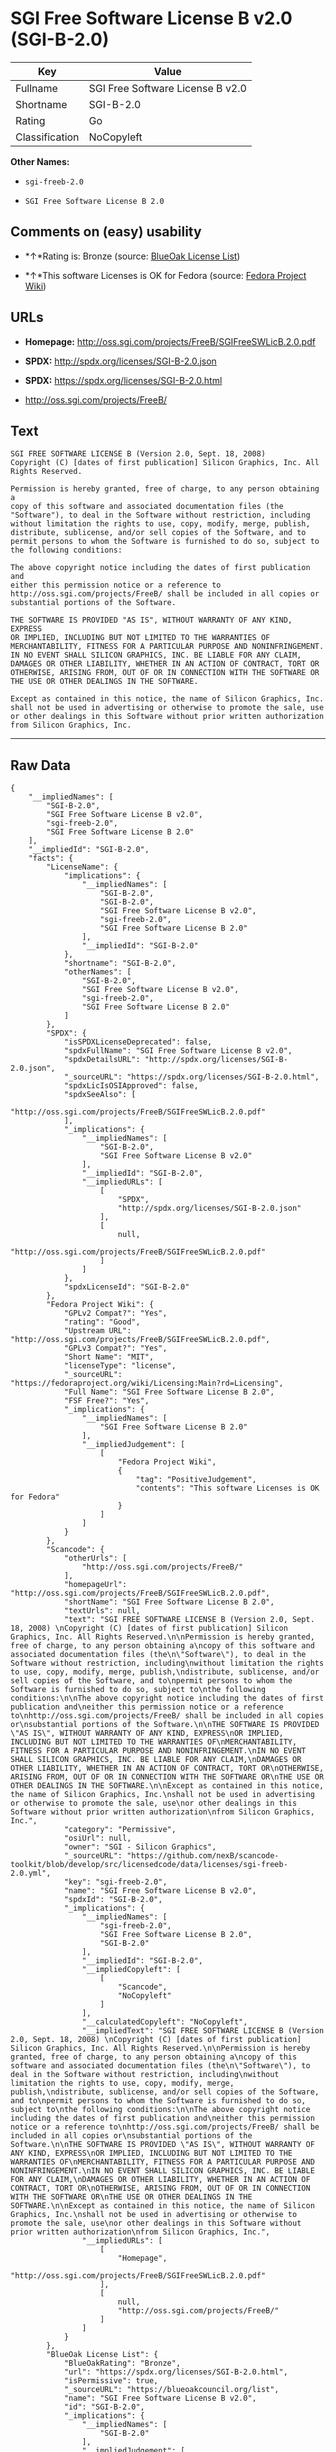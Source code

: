 * SGI Free Software License B v2.0 (SGI-B-2.0)

| Key              | Value                              |
|------------------+------------------------------------|
| Fullname         | SGI Free Software License B v2.0   |
| Shortname        | SGI-B-2.0                          |
| Rating           | Go                                 |
| Classification   | NoCopyleft                         |

*Other Names:*

- =sgi-freeb-2.0=

- =SGI Free Software License B 2.0=

** Comments on (easy) usability

- *↑*Rating is: Bronze (source:
  [[https://blueoakcouncil.org/list][BlueOak License List]])

- *↑*This software Licenses is OK for Fedora (source:
  [[https://fedoraproject.org/wiki/Licensing:Main?rd=Licensing][Fedora
  Project Wiki]])

** URLs

- *Homepage:* http://oss.sgi.com/projects/FreeB/SGIFreeSWLicB.2.0.pdf

- *SPDX:* http://spdx.org/licenses/SGI-B-2.0.json

- *SPDX:* https://spdx.org/licenses/SGI-B-2.0.html

- http://oss.sgi.com/projects/FreeB/

** Text

#+BEGIN_EXAMPLE
    SGI FREE SOFTWARE LICENSE B (Version 2.0, Sept. 18, 2008) 
    Copyright (C) [dates of first publication] Silicon Graphics, Inc. All Rights Reserved.

    Permission is hereby granted, free of charge, to any person obtaining a
    copy of this software and associated documentation files (the
    "Software"), to deal in the Software without restriction, including
    without limitation the rights to use, copy, modify, merge, publish,
    distribute, sublicense, and/or sell copies of the Software, and to
    permit persons to whom the Software is furnished to do so, subject to
    the following conditions:

    The above copyright notice including the dates of first publication and
    either this permission notice or a reference to
    http://oss.sgi.com/projects/FreeB/ shall be included in all copies or
    substantial portions of the Software.

    THE SOFTWARE IS PROVIDED "AS IS", WITHOUT WARRANTY OF ANY KIND, EXPRESS
    OR IMPLIED, INCLUDING BUT NOT LIMITED TO THE WARRANTIES OF
    MERCHANTABILITY, FITNESS FOR A PARTICULAR PURPOSE AND NONINFRINGEMENT.
    IN NO EVENT SHALL SILICON GRAPHICS, INC. BE LIABLE FOR ANY CLAIM,
    DAMAGES OR OTHER LIABILITY, WHETHER IN AN ACTION OF CONTRACT, TORT OR
    OTHERWISE, ARISING FROM, OUT OF OR IN CONNECTION WITH THE SOFTWARE OR
    THE USE OR OTHER DEALINGS IN THE SOFTWARE.

    Except as contained in this notice, the name of Silicon Graphics, Inc.
    shall not be used in advertising or otherwise to promote the sale, use
    or other dealings in this Software without prior written authorization
    from Silicon Graphics, Inc.
#+END_EXAMPLE

--------------

** Raw Data

#+BEGIN_EXAMPLE
    {
        "__impliedNames": [
            "SGI-B-2.0",
            "SGI Free Software License B v2.0",
            "sgi-freeb-2.0",
            "SGI Free Software License B 2.0"
        ],
        "__impliedId": "SGI-B-2.0",
        "facts": {
            "LicenseName": {
                "implications": {
                    "__impliedNames": [
                        "SGI-B-2.0",
                        "SGI-B-2.0",
                        "SGI Free Software License B v2.0",
                        "sgi-freeb-2.0",
                        "SGI Free Software License B 2.0"
                    ],
                    "__impliedId": "SGI-B-2.0"
                },
                "shortname": "SGI-B-2.0",
                "otherNames": [
                    "SGI-B-2.0",
                    "SGI Free Software License B v2.0",
                    "sgi-freeb-2.0",
                    "SGI Free Software License B 2.0"
                ]
            },
            "SPDX": {
                "isSPDXLicenseDeprecated": false,
                "spdxFullName": "SGI Free Software License B v2.0",
                "spdxDetailsURL": "http://spdx.org/licenses/SGI-B-2.0.json",
                "_sourceURL": "https://spdx.org/licenses/SGI-B-2.0.html",
                "spdxLicIsOSIApproved": false,
                "spdxSeeAlso": [
                    "http://oss.sgi.com/projects/FreeB/SGIFreeSWLicB.2.0.pdf"
                ],
                "_implications": {
                    "__impliedNames": [
                        "SGI-B-2.0",
                        "SGI Free Software License B v2.0"
                    ],
                    "__impliedId": "SGI-B-2.0",
                    "__impliedURLs": [
                        [
                            "SPDX",
                            "http://spdx.org/licenses/SGI-B-2.0.json"
                        ],
                        [
                            null,
                            "http://oss.sgi.com/projects/FreeB/SGIFreeSWLicB.2.0.pdf"
                        ]
                    ]
                },
                "spdxLicenseId": "SGI-B-2.0"
            },
            "Fedora Project Wiki": {
                "GPLv2 Compat?": "Yes",
                "rating": "Good",
                "Upstream URL": "http://oss.sgi.com/projects/FreeB/SGIFreeSWLicB.2.0.pdf",
                "GPLv3 Compat?": "Yes",
                "Short Name": "MIT",
                "licenseType": "license",
                "_sourceURL": "https://fedoraproject.org/wiki/Licensing:Main?rd=Licensing",
                "Full Name": "SGI Free Software License B 2.0",
                "FSF Free?": "Yes",
                "_implications": {
                    "__impliedNames": [
                        "SGI Free Software License B 2.0"
                    ],
                    "__impliedJudgement": [
                        [
                            "Fedora Project Wiki",
                            {
                                "tag": "PositiveJudgement",
                                "contents": "This software Licenses is OK for Fedora"
                            }
                        ]
                    ]
                }
            },
            "Scancode": {
                "otherUrls": [
                    "http://oss.sgi.com/projects/FreeB/"
                ],
                "homepageUrl": "http://oss.sgi.com/projects/FreeB/SGIFreeSWLicB.2.0.pdf",
                "shortName": "SGI Free Software License B 2.0",
                "textUrls": null,
                "text": "SGI FREE SOFTWARE LICENSE B (Version 2.0, Sept. 18, 2008) \nCopyright (C) [dates of first publication] Silicon Graphics, Inc. All Rights Reserved.\n\nPermission is hereby granted, free of charge, to any person obtaining a\ncopy of this software and associated documentation files (the\n\"Software\"), to deal in the Software without restriction, including\nwithout limitation the rights to use, copy, modify, merge, publish,\ndistribute, sublicense, and/or sell copies of the Software, and to\npermit persons to whom the Software is furnished to do so, subject to\nthe following conditions:\n\nThe above copyright notice including the dates of first publication and\neither this permission notice or a reference to\nhttp://oss.sgi.com/projects/FreeB/ shall be included in all copies or\nsubstantial portions of the Software.\n\nTHE SOFTWARE IS PROVIDED \"AS IS\", WITHOUT WARRANTY OF ANY KIND, EXPRESS\nOR IMPLIED, INCLUDING BUT NOT LIMITED TO THE WARRANTIES OF\nMERCHANTABILITY, FITNESS FOR A PARTICULAR PURPOSE AND NONINFRINGEMENT.\nIN NO EVENT SHALL SILICON GRAPHICS, INC. BE LIABLE FOR ANY CLAIM,\nDAMAGES OR OTHER LIABILITY, WHETHER IN AN ACTION OF CONTRACT, TORT OR\nOTHERWISE, ARISING FROM, OUT OF OR IN CONNECTION WITH THE SOFTWARE OR\nTHE USE OR OTHER DEALINGS IN THE SOFTWARE.\n\nExcept as contained in this notice, the name of Silicon Graphics, Inc.\nshall not be used in advertising or otherwise to promote the sale, use\nor other dealings in this Software without prior written authorization\nfrom Silicon Graphics, Inc.",
                "category": "Permissive",
                "osiUrl": null,
                "owner": "SGI - Silicon Graphics",
                "_sourceURL": "https://github.com/nexB/scancode-toolkit/blob/develop/src/licensedcode/data/licenses/sgi-freeb-2.0.yml",
                "key": "sgi-freeb-2.0",
                "name": "SGI Free Software License B v2.0",
                "spdxId": "SGI-B-2.0",
                "_implications": {
                    "__impliedNames": [
                        "sgi-freeb-2.0",
                        "SGI Free Software License B 2.0",
                        "SGI-B-2.0"
                    ],
                    "__impliedId": "SGI-B-2.0",
                    "__impliedCopyleft": [
                        [
                            "Scancode",
                            "NoCopyleft"
                        ]
                    ],
                    "__calculatedCopyleft": "NoCopyleft",
                    "__impliedText": "SGI FREE SOFTWARE LICENSE B (Version 2.0, Sept. 18, 2008) \nCopyright (C) [dates of first publication] Silicon Graphics, Inc. All Rights Reserved.\n\nPermission is hereby granted, free of charge, to any person obtaining a\ncopy of this software and associated documentation files (the\n\"Software\"), to deal in the Software without restriction, including\nwithout limitation the rights to use, copy, modify, merge, publish,\ndistribute, sublicense, and/or sell copies of the Software, and to\npermit persons to whom the Software is furnished to do so, subject to\nthe following conditions:\n\nThe above copyright notice including the dates of first publication and\neither this permission notice or a reference to\nhttp://oss.sgi.com/projects/FreeB/ shall be included in all copies or\nsubstantial portions of the Software.\n\nTHE SOFTWARE IS PROVIDED \"AS IS\", WITHOUT WARRANTY OF ANY KIND, EXPRESS\nOR IMPLIED, INCLUDING BUT NOT LIMITED TO THE WARRANTIES OF\nMERCHANTABILITY, FITNESS FOR A PARTICULAR PURPOSE AND NONINFRINGEMENT.\nIN NO EVENT SHALL SILICON GRAPHICS, INC. BE LIABLE FOR ANY CLAIM,\nDAMAGES OR OTHER LIABILITY, WHETHER IN AN ACTION OF CONTRACT, TORT OR\nOTHERWISE, ARISING FROM, OUT OF OR IN CONNECTION WITH THE SOFTWARE OR\nTHE USE OR OTHER DEALINGS IN THE SOFTWARE.\n\nExcept as contained in this notice, the name of Silicon Graphics, Inc.\nshall not be used in advertising or otherwise to promote the sale, use\nor other dealings in this Software without prior written authorization\nfrom Silicon Graphics, Inc.",
                    "__impliedURLs": [
                        [
                            "Homepage",
                            "http://oss.sgi.com/projects/FreeB/SGIFreeSWLicB.2.0.pdf"
                        ],
                        [
                            null,
                            "http://oss.sgi.com/projects/FreeB/"
                        ]
                    ]
                }
            },
            "BlueOak License List": {
                "BlueOakRating": "Bronze",
                "url": "https://spdx.org/licenses/SGI-B-2.0.html",
                "isPermissive": true,
                "_sourceURL": "https://blueoakcouncil.org/list",
                "name": "SGI Free Software License B v2.0",
                "id": "SGI-B-2.0",
                "_implications": {
                    "__impliedNames": [
                        "SGI-B-2.0"
                    ],
                    "__impliedJudgement": [
                        [
                            "BlueOak License List",
                            {
                                "tag": "PositiveJudgement",
                                "contents": "Rating is: Bronze"
                            }
                        ]
                    ],
                    "__impliedCopyleft": [
                        [
                            "BlueOak License List",
                            "NoCopyleft"
                        ]
                    ],
                    "__calculatedCopyleft": "NoCopyleft",
                    "__impliedURLs": [
                        [
                            "SPDX",
                            "https://spdx.org/licenses/SGI-B-2.0.html"
                        ]
                    ]
                }
            }
        },
        "__impliedJudgement": [
            [
                "BlueOak License List",
                {
                    "tag": "PositiveJudgement",
                    "contents": "Rating is: Bronze"
                }
            ],
            [
                "Fedora Project Wiki",
                {
                    "tag": "PositiveJudgement",
                    "contents": "This software Licenses is OK for Fedora"
                }
            ]
        ],
        "__impliedCopyleft": [
            [
                "BlueOak License List",
                "NoCopyleft"
            ],
            [
                "Scancode",
                "NoCopyleft"
            ]
        ],
        "__calculatedCopyleft": "NoCopyleft",
        "__impliedText": "SGI FREE SOFTWARE LICENSE B (Version 2.0, Sept. 18, 2008) \nCopyright (C) [dates of first publication] Silicon Graphics, Inc. All Rights Reserved.\n\nPermission is hereby granted, free of charge, to any person obtaining a\ncopy of this software and associated documentation files (the\n\"Software\"), to deal in the Software without restriction, including\nwithout limitation the rights to use, copy, modify, merge, publish,\ndistribute, sublicense, and/or sell copies of the Software, and to\npermit persons to whom the Software is furnished to do so, subject to\nthe following conditions:\n\nThe above copyright notice including the dates of first publication and\neither this permission notice or a reference to\nhttp://oss.sgi.com/projects/FreeB/ shall be included in all copies or\nsubstantial portions of the Software.\n\nTHE SOFTWARE IS PROVIDED \"AS IS\", WITHOUT WARRANTY OF ANY KIND, EXPRESS\nOR IMPLIED, INCLUDING BUT NOT LIMITED TO THE WARRANTIES OF\nMERCHANTABILITY, FITNESS FOR A PARTICULAR PURPOSE AND NONINFRINGEMENT.\nIN NO EVENT SHALL SILICON GRAPHICS, INC. BE LIABLE FOR ANY CLAIM,\nDAMAGES OR OTHER LIABILITY, WHETHER IN AN ACTION OF CONTRACT, TORT OR\nOTHERWISE, ARISING FROM, OUT OF OR IN CONNECTION WITH THE SOFTWARE OR\nTHE USE OR OTHER DEALINGS IN THE SOFTWARE.\n\nExcept as contained in this notice, the name of Silicon Graphics, Inc.\nshall not be used in advertising or otherwise to promote the sale, use\nor other dealings in this Software without prior written authorization\nfrom Silicon Graphics, Inc.",
        "__impliedURLs": [
            [
                "SPDX",
                "http://spdx.org/licenses/SGI-B-2.0.json"
            ],
            [
                null,
                "http://oss.sgi.com/projects/FreeB/SGIFreeSWLicB.2.0.pdf"
            ],
            [
                "SPDX",
                "https://spdx.org/licenses/SGI-B-2.0.html"
            ],
            [
                "Homepage",
                "http://oss.sgi.com/projects/FreeB/SGIFreeSWLicB.2.0.pdf"
            ],
            [
                null,
                "http://oss.sgi.com/projects/FreeB/"
            ]
        ]
    }
#+END_EXAMPLE